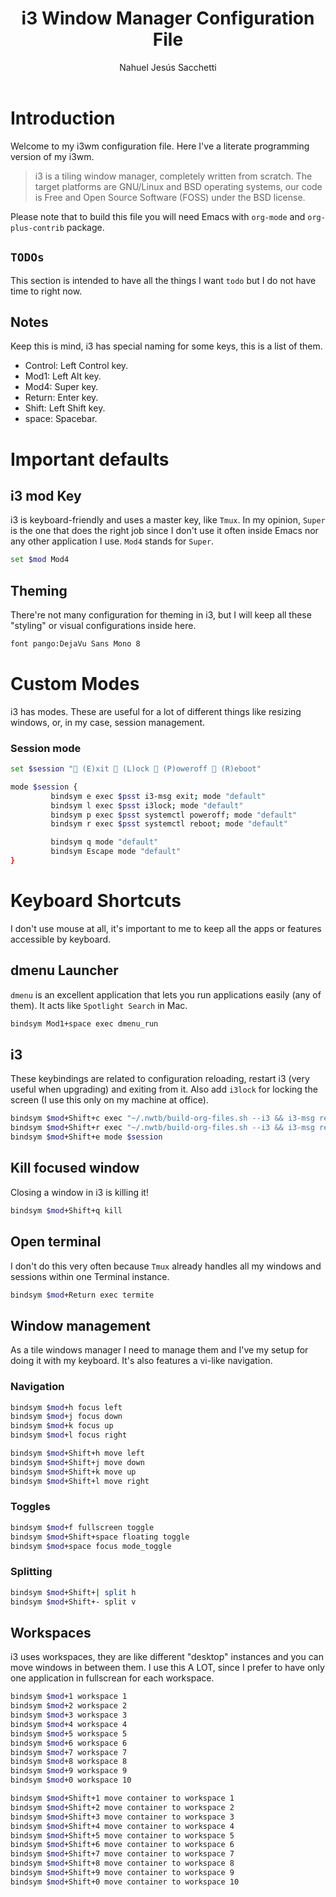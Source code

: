 #+TITLE: i3 Window Manager Configuration File
#+AUTHOR: Nahuel Jesús Sacchetti

* Introduction

Welcome to my i3wm configuration file. Here I've a literate programming
version of my i3wm.

#+BEGIN_QUOTE
i3 is a tiling window manager, completely written from scratch. The
target platforms are GNU/Linux and BSD operating systems, our code is
Free and Open Source Software (FOSS) under the BSD license.
#+END_QUOTE

Please note that to build this file you will need
Emacs with =org-mode= and =org-plus-contrib= package.

** =TODOs=

This section is intended to have all the things I want =todo= but I do
not have time to right now.

** Notes

Keep this is mind, i3 has special naming for some keys, this is a list
of them.

- Control: Left Control key.
- Mod1: Left Alt key.
- Mod4: Super key.
- Return: Enter key.
- Shift: Left Shift key.
- space: Spacebar.

* Important defaults

** i3 mod Key

i3 is keyboard-friendly and uses a master key, like =Tmux=. In my
opinion, =Super= is the one that does the right job since I don't use it
often inside Emacs nor any other application I use. =Mod4= stands for =Super=.

#+BEGIN_SRC bash
set $mod Mod4
#+END_SRC

** Theming

There're not many configuration for theming in i3, but I will keep all
these "styling" or visual configurations inside here.

#+BEGIN_SRC bash
font pango:DejaVu Sans Mono 8
#+END_SRC

* Custom Modes

i3 has modes. These are useful for a lot of different things like
resizing windows, or, in my case, session management.

*** Session mode

#+BEGIN_SRC bash
set $session " (E)xit  (L)ock  (P)oweroff  (R)eboot"

mode $session {
         bindsym e exec $psst i3-msg exit; mode "default"
         bindsym l exec $psst i3lock; mode "default"
         bindsym p exec $psst systemctl poweroff; mode "default"
         bindsym r exec $psst systemctl reboot; mode "default"

         bindsym q mode "default"
         bindsym Escape mode "default"
}
#+END_SRC

* Keyboard Shortcuts

I don't use mouse at all, it's important to me to keep all the apps or
features accessible by keyboard.

** dmenu Launcher

=dmenu= is an excellent application that lets you run applications
easily (any of them). It acts like =Spotlight Search= in Mac.

#+BEGIN_SRC bash
bindsym Mod1+space exec dmenu_run
#+END_SRC

** i3

These keybindings are related to configuration reloading, restart i3
(very useful when upgrading) and exiting from it. Also add =i3lock= for
locking the screen (I use this only on my machine at office).

#+BEGIN_SRC bash
bindsym $mod+Shift+c exec "~/.nwtb/build-org-files.sh --i3 && i3-msg reload"
bindsym $mod+Shift+r exec "~/.nwtb/build-org-files.sh --i3 && i3-msg restart"
bindsym $mod+Shift+e mode $session
#+END_SRC

** Kill focused window

Closing a window in i3 is killing it!

#+BEGIN_SRC bash
bindsym $mod+Shift+q kill
#+END_SRC

** Open terminal

I don't do this very often because =Tmux= already handles all my windows
and sessions within one Terminal instance.

#+BEGIN_SRC bash
bindsym $mod+Return exec termite
#+END_SRC

** Window management

As a tile windows manager I need to manage them and I've my setup for
doing it with my keyboard. It's also features a vi-like navigation.

*** Navigation

#+BEGIN_SRC bash
bindsym $mod+h focus left
bindsym $mod+j focus down
bindsym $mod+k focus up
bindsym $mod+l focus right

bindsym $mod+Shift+h move left
bindsym $mod+Shift+j move down
bindsym $mod+Shift+k move up
bindsym $mod+Shift+l move right
#+END_SRC

*** Toggles

#+BEGIN_SRC bash
bindsym $mod+f fullscreen toggle
bindsym $mod+Shift+space floating toggle
bindsym $mod+space focus mode_toggle
#+END_SRC

*** Splitting

#+BEGIN_SRC bash
bindsym $mod+Shift+| split h
bindsym $mod+Shift+- split v
#+END_SRC

** Workspaces

i3 uses workspaces, they are like different "desktop" instances and you
can move windows in between them. I use this A LOT, since I prefer to
have only one application in fullscrean for each workspace.

#+BEGIN_SRC bash
bindsym $mod+1 workspace 1
bindsym $mod+2 workspace 2
bindsym $mod+3 workspace 3
bindsym $mod+4 workspace 4
bindsym $mod+5 workspace 5
bindsym $mod+6 workspace 6
bindsym $mod+7 workspace 7
bindsym $mod+8 workspace 8
bindsym $mod+9 workspace 9
bindsym $mod+0 workspace 10

bindsym $mod+Shift+1 move container to workspace 1
bindsym $mod+Shift+2 move container to workspace 2
bindsym $mod+Shift+3 move container to workspace 3
bindsym $mod+Shift+4 move container to workspace 4
bindsym $mod+Shift+5 move container to workspace 5
bindsym $mod+Shift+6 move container to workspace 6
bindsym $mod+Shift+7 move container to workspace 7
bindsym $mod+Shift+8 move container to workspace 8
bindsym $mod+Shift+9 move container to workspace 9
bindsym $mod+Shift+0 move container to workspace 10
#+END_SRC
